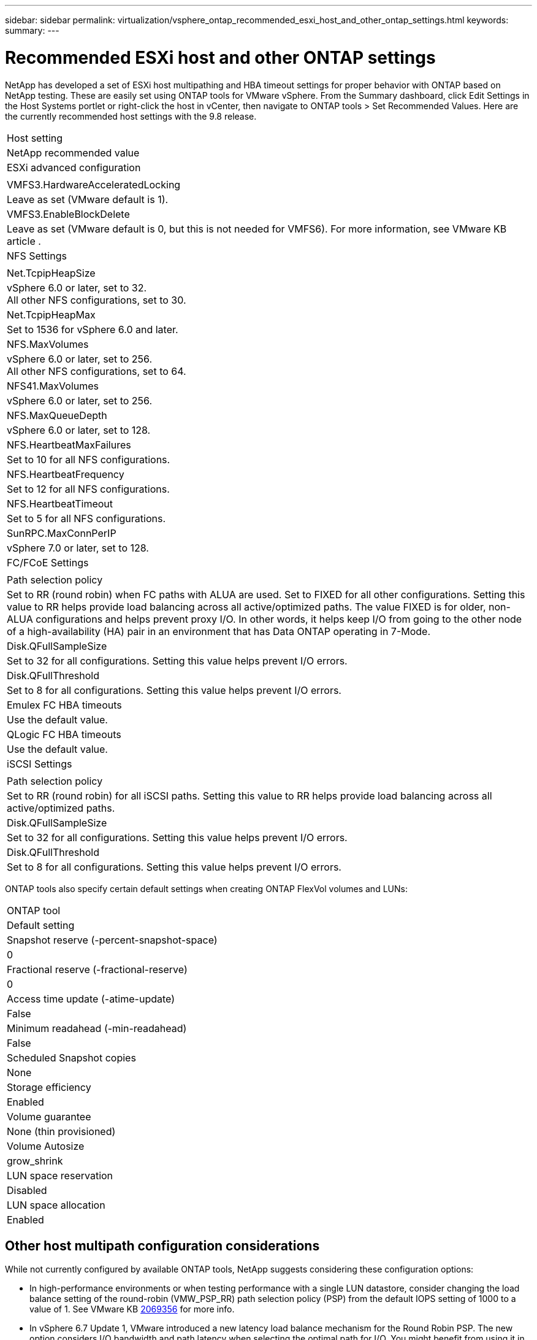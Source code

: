 ---
sidebar: sidebar
permalink: virtualization/vsphere_ontap_recommended_esxi_host_and_other_ontap_settings.html
keywords:
summary:
---

= Recommended ESXi host and other ONTAP settings
:hardbreaks:
:nofooter:
:icons: font
:linkattrs:
:imagesdir: ./../media/

//
// This file was created with NDAC Version 2.0 (August 17, 2020)
//
// 2021-02-16 10:32:05.390906
//

NetApp has developed a set of ESXi host multipathing and HBA timeout settings for proper behavior with ONTAP based on NetApp testing. These are easily set using ONTAP tools for VMware vSphere. From the Summary dashboard, click Edit Settings in the Host Systems portlet or right-click the host in vCenter, then navigate to ONTAP tools > Set Recommended Values. Here are the currently recommended host settings with the 9.8 release.

|===
|Host setting
|NetApp recommended value
|ESXi advanced configuration
|
|VMFS3.HardwareAcceleratedLocking
|Leave as set (VMware default is 1).
|VMFS3.EnableBlockDelete
|Leave as set (VMware default is 0, but this is not needed for VMFS6). For more information, see VMware KB article .
|NFS Settings
|
|Net.TcpipHeapSize
|vSphere 6.0 or later, set to 32.
All other NFS configurations, set to 30.
|Net.TcpipHeapMax
|Set to 1536 for vSphere 6.0 and later.
|NFS.MaxVolumes
|vSphere 6.0 or later, set to 256.
All other NFS configurations, set to 64.
|NFS41.MaxVolumes
|vSphere 6.0 or later, set to 256.
|NFS.MaxQueueDepth
|vSphere 6.0 or later, set to 128.
|NFS.HeartbeatMaxFailures
|Set to 10 for all NFS configurations.
|NFS.HeartbeatFrequency
|Set to 12 for all NFS configurations.
|NFS.HeartbeatTimeout
|Set to 5 for all NFS configurations.
|SunRPC.MaxConnPerIP
|vSphere 7.0 or later, set to 128.
|FC/FCoE Settings
|
|Path selection policy
|Set to RR (round robin) when FC paths with ALUA are used. Set to FIXED for all other configurations. Setting this value to RR helps provide load balancing across all active/optimized paths. The value FIXED is for older, non-ALUA configurations and helps prevent proxy I/O. In other words, it helps keep I/O from going to the other node of a high-availability (HA) pair in an environment that has Data ONTAP operating in 7-Mode.
|Disk.QFullSampleSize
|Set to 32 for all configurations. Setting this value helps prevent I/O errors.
|Disk.QFullThreshold
|Set to 8 for all configurations. Setting this value helps prevent I/O errors.
|Emulex FC HBA timeouts
|Use the default value.
|QLogic FC HBA timeouts
|Use the default value.
|iSCSI Settings
|
|Path selection policy
|Set to RR (round robin) for all iSCSI paths. Setting this value to RR helps provide load balancing across all active/optimized paths.
|Disk.QFullSampleSize
|Set to 32 for all configurations. Setting this value helps prevent I/O errors.
|Disk.QFullThreshold
|Set to 8 for all configurations. Setting this value helps prevent I/O errors.
|===

ONTAP tools also specify certain default settings when creating ONTAP FlexVol volumes and LUNs:

|===
|ONTAP tool
|Default setting
|Snapshot reserve (-percent-snapshot-space)
|0
|Fractional reserve (-fractional-reserve)
|0
|Access time update (-atime-update)
|False
|Minimum readahead (-min-readahead)
|False
|Scheduled Snapshot copies
|None
|Storage efficiency
|Enabled
|Volume guarantee
|None (thin provisioned)
|Volume Autosize
|grow_shrink
|LUN space reservation
|Disabled
|LUN space allocation
|Enabled
|===

== Other host multipath configuration considerations

While not currently configured by available ONTAP tools, NetApp suggests considering these configuration options:

* In high-performance environments or when testing performance with a single LUN datastore, consider changing the load balance setting of the round-robin (VMW_PSP_RR) path selection policy (PSP) from the default IOPS setting of 1000 to a value of 1. See VMware KB https://kb.vmware.com/s/article/2069356[2069356^] for more info.
* In vSphere 6.7 Update 1, VMware introduced a new latency load balance mechanism for the Round Robin PSP. The new option considers I/O bandwidth and path latency when selecting the optimal path for I/O. You might benefit from using it in environments with non-equivalent path connectivity, such as cases where there are more network hops on one path than another, or when using a NetApp All SAN Array system. See https://docs.vmware.com/en/VMware-vSphere/7.0/com.vmware.vsphere.storage.doc/GUID-B7AD0CA0-CBE2-4DB4-A22C-AD323226A257.html?hWord=N4IghgNiBcIA4Gc4AIJgC4FMB2BjAniAL5A[Path Selection Plug-Ins and Policies^] for more information.
